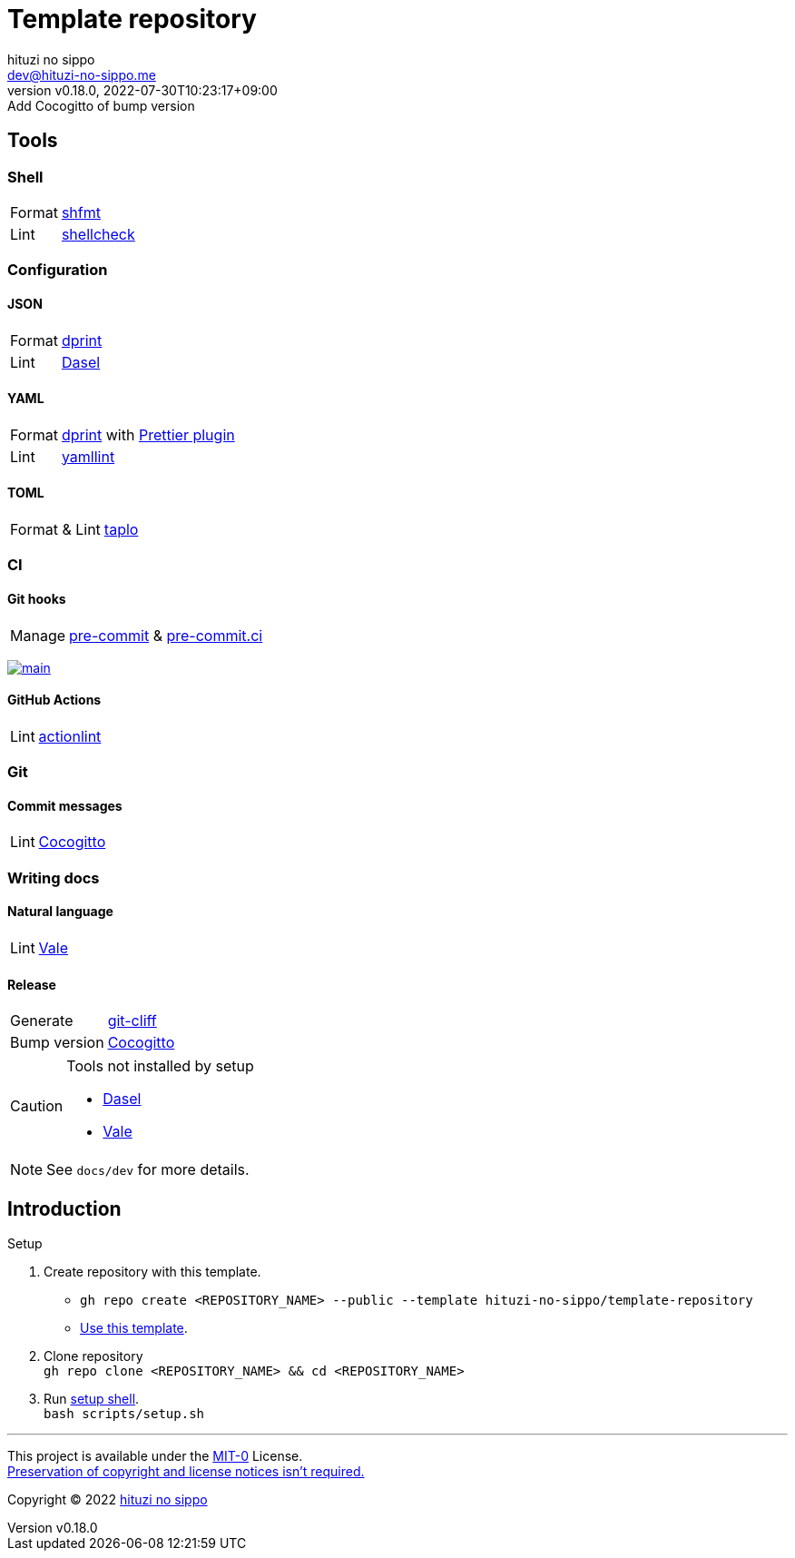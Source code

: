 = Template repository
:author: hituzi no sippo
:email: dev@hituzi-no-sippo.me
:revnumber: v0.18.0
:revdate: 2022-07-30T10:23:17+09:00
:revremark: Add Cocogitto of bump version
:description: README for {doctitle}
:copyright: Copyright (C) 2022 {author}
// Custom Attributes
:creation_date: 2022-07-21T18:20:39+09:00
:owner_name: hituzi-no-sippo
:repository_name: template-repository
:repository: {owner_name}/{repository_name}
:github_url: https://github.com
:repository_url: {github_url}/{repository}

== Tools

=== Shell

:shfmt_link: link:{github_url}/mvdan/sh[shfmt^]
:shellcheck_link: link:https://www.shellcheck.net/[shellcheck^]
[horizontal]
Format:: {shfmt_link}
Lint:: {shellcheck_link}


:dprint_url: https://dprint.dev
:dprint_link: link:{dprint_url}[dprint^]
=== Configuration

==== JSON

:dasel_url: https://daseldocs.tomwright.me
:dasel_link: link:{dasel_url}[Dasel^]
[horizontal]
Format:: {dprint_link}
Lint:: {dasel_link}

==== YAML

:prettier_plugin_link: link:{dprint_url}/plugins/prettier[Prettier plugin^]
:yamllint_link: link:https://yamllint.readthedocs.io[yamllint^]
[horizontal]
Format:: {dprint_link} with {prettier_plugin_link}
Lint:: {yamllint_link}

==== TOML

:taplo_link: link:https://taplo.tamasfe.dev/[taplo^]
[horizontal]
Format & Lint:: {taplo_link}


=== CI

==== Git hooks

:pre_commit_link: link:https://pre-commit.com/[pre-commit^]
:pre_commit_ci_link: link:https://pre-commit.ci[pre-commit.ci^]
[horizontal]
Manage:: {pre_commit_link} & {pre_commit_ci_link}

:pre_commit_ci_result_url: https://results.pre-commit.ci
image:{pre_commit_ci_result_url}/badge/github/{repository}/main.svg[
link={pre_commit_ci_result_url}/latest/github/{repository}/main,
window=_blank]

==== GitHub Actions

:actionlint_link: link:https://github.com/rhysd/actionlint[actionlint^]
[horizontal]
Lint:: {actionlint_link}


=== Git

:cocogitto_link: link:https://docs.cocogitto.io[Cocogitto^]
==== Commit messages

[horizontal]
Lint:: {cocogitto_link}


=== Writing docs

==== Natural language

:vale_url: https://vale.sh
:vale_link: link:{vale_url}[Vale^]
[horizontal]
Lint:: {vale_link}

==== Release

:git_cliff_link: link:https://github.com/orhun/git-cliff[git-cliff^]
[horizontal]
Generate:: {git_cliff_link}
Bump version:: {cocogitto_link}


[CAUTION]
====
.Tools not installed by setup
* link:{dasel_url}/installation[Dasel^]
* link:{vale_url}/docs/vale-cli/installation/[Vale^]
====

[NOTE]
====
See `docs/dev` for more details.
====


== Introduction

:setup_shell_path: scripts/setup.sh
.Setup
. Create repository with this template.
** `gh repo create <REPOSITORY_NAME> --public --template {repository}`
** link:{repository_url}/generate[Use this template^].
. Clone repository +
  `gh repo clone <REPOSITORY_NAME> && cd <REPOSITORY_NAME>`
. Run link:./{setup_shell_path}[setup shell^]. +
  `bash {setup_shell_path}`


'''

This project is available under the link:./LICENSE[MIT-0^] License. +
link:https://choosealicense.com/licenses/mit-0/[
Preservation of copyright and license notices isn't required.^]

:author_link: link:https://github.com/hituzi-no-sippo[{author}^]
Copyright (C) 2022 {author_link}
